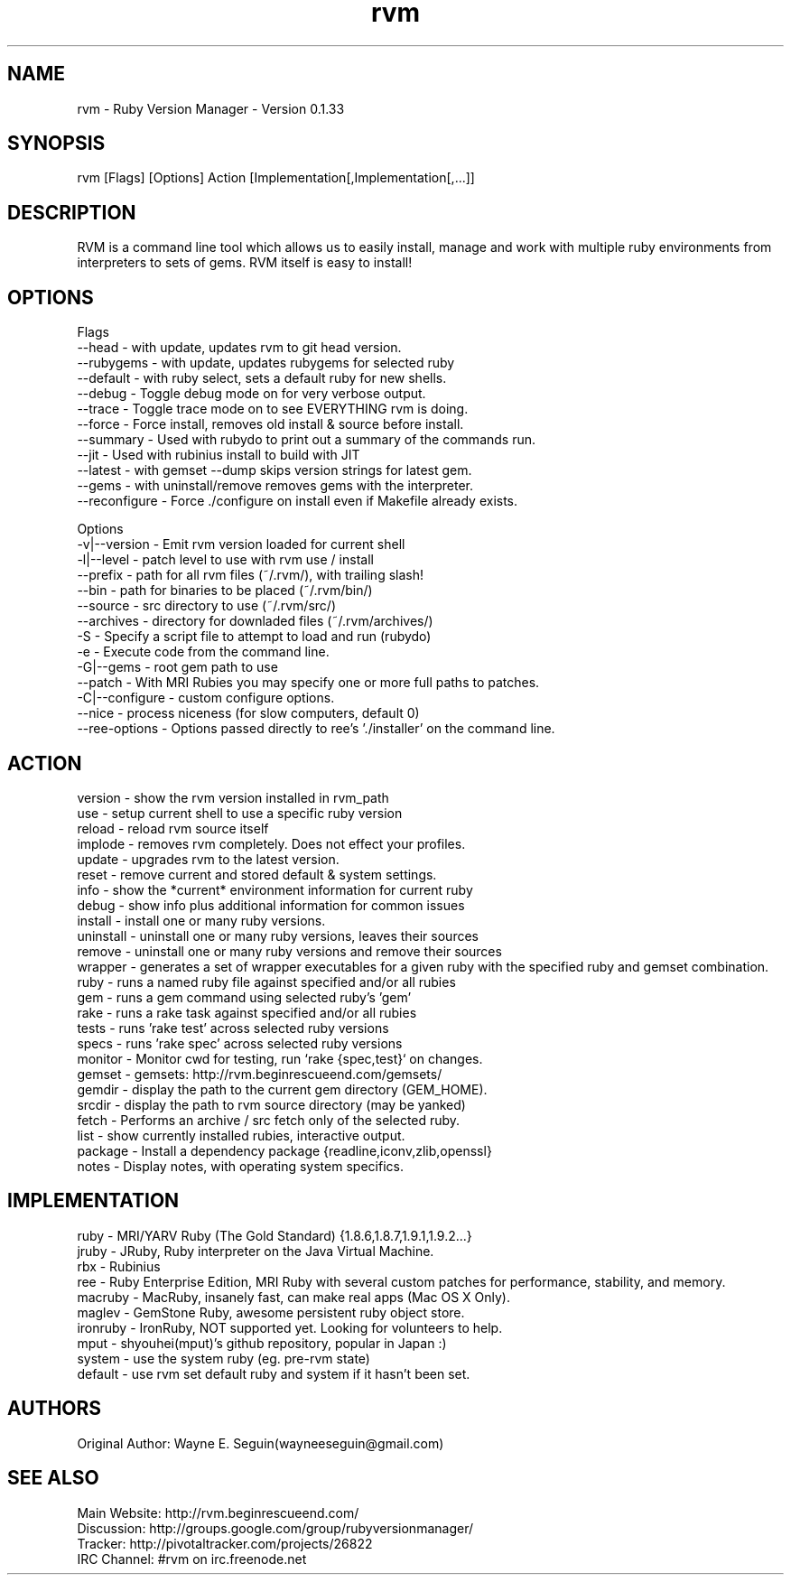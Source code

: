 .TH rvm 1 "Fri, 9 Jul 2010"
.SH NAME
  rvm - Ruby Version Manager - Version 0.1.33 
.SH SYNOPSIS
  rvm [Flags] [Options] Action [Implementation[,Implementation[,...]]

.SH DESCRIPTION
RVM is a command line tool which allows us to easily install, manage and work with multiple ruby environments from interpreters to sets of gems. RVM itself is easy to install!

.SH OPTIONS

Flags
  --head          - with update, updates rvm to git head version.
  --rubygems      - with update, updates rubygems for selected ruby
  --default       - with ruby select, sets a default ruby for new shells.
  --debug         - Toggle debug mode on for very verbose output.
  --trace         - Toggle trace mode on to see EVERYTHING rvm is doing.
  --force         - Force install, removes old install & source before install.
  --summary       - Used with rubydo to print out a summary of the commands run.
  --jit           - Used with rubinius install to build with JIT
  --latest        - with gemset --dump skips version strings for latest gem.
  --gems          - with uninstall/remove removes gems with the interpreter.
  --reconfigure   - Force ./configure on install even if Makefile already exists.

 Options
  -v|--version    - Emit rvm version loaded for current shell
  -l|--level      - patch level to use with rvm use / install
     --prefix     - path for all rvm files (~/.rvm/), with trailing slash!
     --bin        - path for binaries to be placed (~/.rvm/bin/)
     --source     - src directory to use (~/.rvm/src/)
     --archives   - directory for downladed files (~/.rvm/archives/)
  -S              - Specify a script file to attempt to load and run (rubydo)
  -e              - Execute code from the command line.
  -G|--gems       - root gem path to use
     --patch      - With MRI Rubies you may specify one or more full paths to patches.
  -C|--configure  - custom configure options.
  --nice          - process niceness (for slow computers, default 0)
  --ree-options   - Options passed directly to ree's './installer' on the command line.

.SH ACTION

  version   - show the rvm version installed in rvm_path
  use       - setup current shell to use a specific ruby version
  reload    - reload rvm source itself
  implode   - removes rvm completely. Does not effect your profiles.
  update    - upgrades rvm to the latest version.
  reset     - remove current and stored default & system settings.
  info      - show the *current* environment information for current ruby
  debug     - show info plus additional information for common issues
  install   - install one or many ruby versions.
  uninstall - uninstall one or many ruby versions, leaves their sources
  remove    - uninstall one or many ruby versions and remove their sources
  wrapper   - generates a set of wrapper executables for a given ruby with the specified ruby and gemset combination.
  ruby      - runs a named ruby file against specified and/or all rubies
  gem       - runs a gem command using selected ruby's 'gem'
  rake      - runs a rake task against specified and/or all rubies
  tests     - runs 'rake test' across selected ruby versions
  specs     - runs 'rake spec' across selected ruby versions
  monitor   - Monitor cwd for testing, run `rake {spec,test}` on changes.
  gemset    - gemsets: http://rvm.beginrescueend.com/gemsets/
  gemdir    - display the path to the current gem directory (GEM_HOME).
  srcdir    - display the path to rvm source directory (may be yanked)
  fetch     - Performs an archive / src fetch only of the selected ruby.
  list      - show currently installed rubies, interactive output.
  package   - Install a dependency package {readline,iconv,zlib,openssl}
  notes     - Display notes, with operating system specifics.

.SH IMPLEMENTATION

  ruby      - MRI/YARV Ruby (The Gold Standard) {1.8.6,1.8.7,1.9.1,1.9.2...}
  jruby     - JRuby, Ruby interpreter on the Java Virtual Machine.
  rbx       - Rubinius
  ree       - Ruby Enterprise Edition, MRI Ruby with several custom patches for performance, stability, and memory.
  macruby   - MacRuby, insanely fast, can make real apps (Mac OS X Only).
  maglev    - GemStone Ruby, awesome persistent ruby object store.
  ironruby  - IronRuby, NOT supported yet. Looking for volunteers to help.
  mput      - shyouhei(mput)'s github repository, popular in Japan :)
  system    - use the system ruby (eg. pre-rvm state)
  default   - use rvm set default ruby and system if it hasn't been set.

.SH AUTHORS
  Original Author: Wayne E. Seguin(wayneeseguin@gmail.com)

.SH SEE ALSO

  Main Website: http://rvm.beginrescueend.com/
  Discussion: http://groups.google.com/group/rubyversionmanager/
  Tracker: http://pivotaltracker.com/projects/26822
  IRC Channel: #rvm on irc.freenode.net
